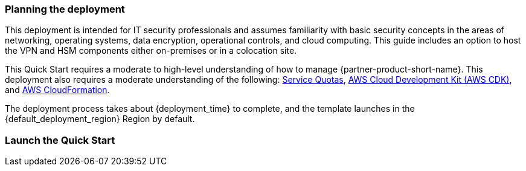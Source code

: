 // We need to work around Step numbers here if we are going to potentially exclude the AMI subscription
=== Planning the deployment
This deployment is intended for IT security professionals and assumes familiarity with basic security concepts in the areas of networking, operating systems, data encryption, operational controls, and cloud computing. This guide includes an option to host the VPN and HSM components either on-premises or in a colocation site.

This Quick Start requires a moderate to high-level understanding of how to manage {partner-product-short-name}. This deployment also requires a moderate understanding of the following: https://docs.aws.amazon.com/servicequotas/latest/userguide/intro.html[Service Quotas^], https://docs.aws.amazon.com/cdk/latest/guide/home.html[AWS Cloud Development Kit (AWS CDK)^], and https://docs.aws.amazon.com/AWSCloudFormation/latest/UserGuide/Welcome.html[AWS CloudFormation^].

The deployment process takes about {deployment_time} to complete, and the template launches in the {default_deployment_region} Region by default.

=== Launch the Quick Start
//TODO Add steps for deploying a Terraform Quick Start


